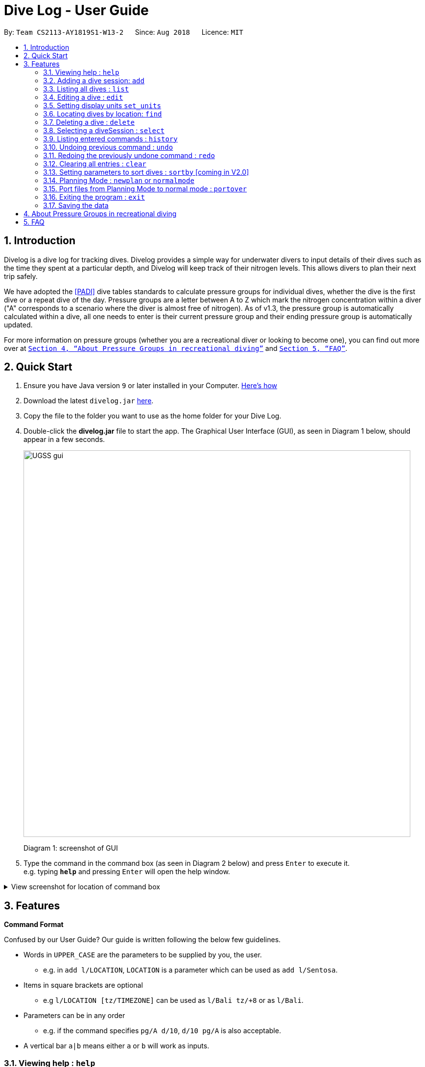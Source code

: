 = Dive Log - User Guide
:site-section: UserGuide
:toc:
:toc-title:
:toc-placement: preamble
:sectnums:
:imagesDir: images
:stylesDir: stylesheets
:xrefstyle: full
:experimental:
ifdef::env-github[]
:tip-caption: :bulb:
:note-caption: :information_source:
endif::[]
:repoURL: https://github.com/CS2113-AY1819S1-W13-2/main

By: `Team CS2113-AY1819S1-W13-2`      Since: `Aug 2018`      Licence: `MIT`

== Introduction
Divelog is a dive log for tracking dives.
Divelog provides a simple way for underwater divers to input details of their dives such as the time they spent at a particular depth, and Divelog will keep track of their nitrogen levels.
This allows divers to plan their next trip safely. +

We have adopted the <<PADI>> dive tables standards to calculate pressure groups for individual dives, whether the dive is the first dive
or a repeat dive of the day.
Pressure groups are a letter between A to Z which mark the nitrogen
concentration within a diver ("A" corresponds to a scenario where the diver is almost free of nitrogen).
As of v1.3, the pressure group is automatically calculated within a dive, all one needs to enter is their
current pressure group and their ending pressure group is automatically updated.
 +

For more information on pressure groups (whether you are a recreational diver or looking to become one), you can find out more over at `<<pressure_groups>>` and  `<<FAQ>>`.

== Quick Start

.  Ensure you have Java version `9` or later installed in your Computer.
http://www.methods.co.nz/asciidoc/[Here's how^]
.  Download the latest `divelog.jar` link:{repoURL}/releases[here].
.  Copy the file to the folder you want to use as the home folder for your Dive Log.
.  Double-click the *divelog.jar* file to start the app. The Graphical User Interface (GUI), as seen in Diagram 1 below, should appear in a few seconds.
+
image::UGSS_gui.png[width="790"]
Diagram 1: screenshot of GUI
+
.  Type the command in the command box (as seen in Diagram 2 below) and press kbd:[Enter] to execute it. +
e.g. typing *`help`* and pressing kbd:[Enter] will open the help window.

+++ <details><summary> +++
View screenshot for location of command box
+++ </summary><div> +++

image::UGSS_Ui_command.png[width="800"]
Diagram 2: Command Box location

+++ </div></details> +++



[[Features]]
== Features

====
*Command Format*

Confused by our User Guide? Our guide is written following the below few guidelines.

* Words in `UPPER_CASE` are the parameters to be supplied by you, the user.
** e.g. in `add l/LOCATION`, `LOCATION` is a parameter which can be used as `add l/Sentosa`.
* Items in square brackets are optional
** e.g `l/LOCATION [tz/TIMEZONE]` can be used as `l/Bali tz/+8` or as `l/Bali`.
* Parameters can be in any order
** e.g. if the command specifies `pg/A d/10`, `d/10 pg/A` is also acceptable.
* A vertical bar `a|b` means either `a` or `b` will work as inputs.
====

=== Viewing help : `help`

Use this command to help window to see the user guide. Upon entering the command, a separate window with the user guide will open.

Format: `help`

+++ <details><summary> +++
View the flow for the help guide
+++ </summary><div> +++

image::UGSS_help1.png[width="800"]
Diagram 3: Enter the help command in the command box

image::UGSS_help2.png[width="800"]
Diagram 4: The help guide will open up

+++ </div></details> +++

TIP: You can close the guide by closing it. This can be done by clicking on the X on the top right corner.

+++ <details><summary> +++
View the screenshot for how to close the help guide.
+++ </summary><div> +++

image::UGSS_help3.png[width="800"]
Diagram 5: Click the X to close

+++ </div></details> +++

=== Adding a dive session: `add`
Use this command to adds your new dive session to the Dive Log.

Format: `add ds/DATE_STARTED ts/TIME_DIVE_STARTED de/DATE_ENDED te/TIME_DIVE_ENDED ss/SAFETY_STOP  d/DEPTH  l/LOCATION [pg/INITIAL_PRESSURE_GROUP]`

TIP: Words in UPPER_CASE are the parameters, items in SQUARE_BRACKETS are optional. Order of parameters are fixed as per the format above, meaning if you entered the ts/TIME_DIVE_STARTED before the ds/DATE_STARTED,
the program will not be able to add your dive.

Put a `ts/` before the time started(24 hours format - HHMM), te/time ended (24 hours format - HHMM), d/depth (in metres), l/ location (location name), per dive at v1.0) (optional) and pg/initial pressure group.

An important thing to note is that as of `v1.4`, the `pg/` argument is ignored for all dives except if it is the oldest dive in the logbook.

_Example:
add ds/04082018 ts/0900 de/04082018  te/1020 ss/1015 d/15 l/Bukit Lagoon pg/C tz/+8_


.Table of Prefix and Data
[options="header"]
|=========================================
|Data                                           |Prefix         |Example                        |Remarks
|Date started / Ended (DDMMYYYY)                |ds or de       |ds/04082018 or de/05082018     |Must be in ddMMyyyy format
|Time Started / Ended (HHMM)                    |ts or te       |ts/0800 or te/0900             |Must be in 24-hr format
|Location                                       |l              |l/Sentosa                      |-
|Depth (integer value)                          |d              |d/18                           |Numbers only
|Initial Pressure Group (Character Value) _Note: this only updates the PG if its the oldest dive_
                                                |pg             |pg/A                           | Only Characters from A to Z
|Timezone (in UTC)                              |tz             |tz/+12 or tz/-5                |Prefix + or - followed by integers strictly from 0 to 12 inclusive + _Note: If timezone is UTC time, you can choose to input +0 or -0_
|=========================================

=== Listing all dives : `list`

To display all the dives that you have previously recorded, `list` shows a list of all dives in the dive log. +
To change the manner in which your dives are ordered, view `<<sortby>>`

Format: `list`

+++ <details><summary> +++
View screenshot for list
+++ </summary><div> +++

image::UGSS_list.png[width="800"]
Diagram 6: List command

+++ </div></details> +++

=== Editing a dive : `edit`

If you made a mistake while adding a new dive, `edit` will come in handy.
`edits` edits an existing dive session in the Dive Log. +
The only parameters you have to input are the data of that specific dive session at `INDEX`

Format: `edit INDEX [ts/TIME_START] [te/TIME_END] [ss/SAFETY_STOP_TIME] [d/DEPTH] [pg/PG_AT_START] [l/LOCATION]...`

****
* Edits the dive at the specified `INDEX`. The index refers to the index number shown in the displayed dive list. The index *must be a positive integer* 1, 2, 3, ...
* At least one of the optional fields must be provided.
* Existing values will be updated to the input values.
****

Examples:
`edit 1 pge/F l/Tioman`

NOTE: All data provided must comply to chronological order, meaning to say Date/Time Started has to be earlier than Date/Time Ended.

.Table of Prefix and Data
[options="header"]
|=========================================
|Data                                           |Prefix         |Example
|Date started / Ended (DDMMYYYY)                |ds or de       |ds/04082018 or de/05082018
|Time Started / Ended (HHMM)                    |ts or te       |ts/0800 or te/0900
|Location                                       |l              |l/Sentosa
|Depth (integer value)                          |d              |d/18
|Initial Pressure Group (Character Value) _Note: this only updates the PG if its the oldest dive_  |pg             |pg/A
|Timezone (in UTC)                              |tz             |tz/+12 or tz/-5
|=========================================

=== Setting display units `set_units`
If you're not used to the metric or impreial system, `set_units`
switches between meters and feet. (App defaults to meters) All data displayed will be automatically and accurately converted  +
Format: `set_units meters|feet` +
****
* As of v1.3 it only updates the DISPLAY units, not the actual entered units.
* The settings are not saved upon application restart.
****
Example usage: `set_units feet`

=== Locating dives by location: `find`
Looking for a specific dive? Use `find` to find dives whose location contain any of the given keywords that you input. +
Format: `find KEYWORD [MORE_KEYWORDS]`

****
* The search is case insensitive. e.g `tioman` will match `Tioman`
* Only the location is searched.
* Only full words will be matched e.g. `Han` will not match `Hans`
****

Examples:

* `find Bali` +
Returns `Dive at Bali`

+++ <details><summary> +++
View screenshot for example of a successful find
+++ </summary><div> +++

image::UGSS_find.png[width="800"]
Diagram 7: Find command
+++ </div></details> +++

=== Deleting a dive : `delete`
Deletes the specified dive from the Dive Log. +
Format: `delete INDEX`

****
* Deletes the dive at the specified `INDEX`.
* The index refers to the index number shown in the displayed dive list.
* The index *must be a positive integer* 1, 2, 3, ...
****

Examples:

* `list` +
`delete 2` +
Deletes the 2nd dive in the Dive Log.
* `find Bali` +
`delete 1` +
Deletes the 1st dive in the results of the `find` command.

=== Selecting a diveSession : `select`
//is this needed LOLOl
Selects the dive identified by the index number used in the displayed dive list. +
Format: `select INDEX`

//to update the rationale for the color code.
****
* Selects the dive and loads the details of the dive at the specified `INDEX`.
* The current pressure group of the start of the dive and end of the dive will be displayed.
* The pressure group is colour-coded based on its severity for easier reference. (Green being ok, orange in danger zone and red means critical)
* The index refers to the index number shown in the displayed diveSession list.
* The index *must be a positive integer* `1, 2, 3, ...`
****

Examples:

* `list` +
`select 2` +
Selects the 2nd dive in the Dive Log.
* `find Bali` +
`select 1` +
Selects the 1st dive in the results of the `find` command.

+++ <details><summary> +++
View screenshot for a successful select
+++ </summary><div> +++

image::UGSS_select.png[width="800"]
Diagram 8: Select command

+++ </div></details> +++

=== Listing entered commands : `history`

Forgot what command you did just now and corrupted your data? Find our what command exactly did you execute
 before you correct your data! +

Format: `history`

[NOTE]
====
Pressing the kbd:[&uarr;] and kbd:[&darr;] arrows will display the previous and next input respectively in the command box.
====

+++ <details><summary> +++
View screenshot for a successful history command
+++ </summary><div> +++

image::UGSS_history.png[width="800"]
Diagram 9: History command

+++ </div></details> +++

// tag::undoredo[]
=== Undoing previous command : `undo` [[undo]]
The perfect solution to a slip of the finger. `undo` restores the Dive Log to the state before the previous _undoable_ command was executed. +

Format: `undo`

[NOTE]
====
Undoable commands: those commands that modify the Dive Log's content (`add`, `delete`, `edit` and `clear` only).
====

Examples:

* `delete 1` +
`list` +
`undo` (reverses the `delete 1` command) +

* `select 1` +
`list` +
`undo` +
The `undo` command fails as there are no undoable commands executed previously.

* `delete 1` +
`clear` +
`undo` (reverses the `clear` command) +
`undo` (reverses the `delete 1` command) +

=== Redoing the previously undone command : `redo`
Ever thought of undo-ing a `undo` command? `Redo`
reverses the most recent `undo` command. +
Format: `redo`

Examples:

* `delete 1` +
`undo` (reverses the `delete 1` command) +
`redo` (reapplies the `delete 1` command) +

* `delete 1` +
`redo` +
The `redo` command fails as there are no `undo` commands executed previously.

* `delete 1` +
`clear` +
`undo` (reverses the `clear` command) +
`undo` (reverses the `delete 1` command) +
`redo` (reapplies the `delete 1` command) +
`redo` (reapplies the `clear` command) +
// end::undoredo[]

=== Clearing all entries : `clear`

This command, as the name suggests, clears Dive Log of *all* your previous dive logs and
gives you a clean start to use Dive Log again! +

Format: `clear`

TIP: Performed an accidental `clear` of your precious data? Use `undo` to, _you've guessed it_, undo your mistaken `clear` command to restore all your deleted dive sessions.
    +
     <<undo>>


=== Setting parameters to sort dives : `sortby` [[sortby]] [coming in V2.0]
In V1.4, all dives are sorted automatically according to time and date by default.

Want to view your dives in ranked order by different options? Simply type `sortby` followed by a `KEYWORD`,
 your following `list`, `find` commands will return you all your dive sessions in that particular order. +

Format: `sortby KEYWORD`
WARNING: You can only use the specific keywords below.

.Table of parameters available to sort by
[options="header"]
|=========================================
|Parameter Type                                 |Keyword
|Time                                           |time
|Location (lexicographical)                     |location
|Duration of Dive                               |duration
|=========================================

=== Planning Mode : `newplan` or `normalmode`

The planning mode is a temporary space for you to plan trips and to simulate dives. This is especially important if you
 are planning on a multiple day diving trip! +
 When you enter the planning mode, simply enter simulation dives as per how you would use the other commands normally.

When you exit, all your simulation files will be deleted automatically. In the Current V1.4,
planning mode only supports `add`, `delete` and `edit` commands +

Format: `newplan` to enter Planning Mode, `normalmode` to exit planning mode.

TIP: When you exit the planning mode, you will return to the state before you entered.

=== Port files from Planning Mode to normal mode : `portover`
When you have finished your plan and found the perfect set of dives, simply input the `portover` command and
the app will port all planning data into data in the normal mode.

TIP: You cannot use this command in `normalmode` as there are no planning data to port over.

=== Exiting the program : `exit`

Finished using Dive Log? This command shuts down Dive Log, and saves your new dive session data for your next use. +

Format: `exit`

=== Saving the data

Worry not! Dive Log  saves all your data in the hard disk *automatically* after any command that changes the data. +

There is absolutely no need to save manually.

== About Pressure Groups in recreational diving [[pressure_groups]]

New to diving and to our product? Pressure groups are a crucial part of diving, as it limits the amount of time you can spend underwater. In this section, we will explain how diving and pressure groups are related.

image::PADI_TableOneAndTwo.png[width="790"]
[[Diagram_10]]Diagram 10: PADI Recreational Dive Planner, Table 1 (No Decompression Limits and Group Designation Table)
and Table 2 (Surface Interval Credit Table) +

image::PADI_TableThree.png[width="790"]
[[Diagram_11]]Diagram 11: PADI Recreational Dive Planner, Table 3 (Repetitive Dive Timetable)

The three PADI tables as shown in the above two diagrams (<<Diagram_10>> and <<Diagram_11>>) are normally physically carried along by recreational divers for them to calculate their pressure group manually.

Workflow of a recreational diver who wants to check out his/her pressure group:

.  For the diver's first dive of the day, the diver dives to a depth of 19 metres for 29 minutes. Referring to <<Diagram_10>>, Table 1 (No Decompression Limits and Group Designation Table),
the diver would find the depth (19) at the top row. There is no 19 metres in the table, so the closest rounded-up value is 20 metres. He would then go down that 20m column until he finds 29 minutes,
or the closest rounded up value which is 30 minutes. The diver will then draw his finger along the row to the left to match a character, which is "M". His new pressure group is now "M".
.  For the diver's second and subsequent dives of the day, he would have to refer to table 3 in <<Diagram_11>> (Repetitive Dive Timetable). The diver wants to dive to 10 metres for 15 minutes for his second dive.
The diver has already surfaced for three hours, which is the minimum time for any pressure group to reach the minimum "A" pressure group, as per Table 2 in <<Diagram_10>> (Surface Interval Credit Table).
Finding his current pressure group "A" on the top row of Table 3, he would match the depth he wants to dive to (10m), and get the values 10 at the top and 209 at the bottom.
10 minutes refer the Residual Nitrogen Time (RNT) and 209 minutes refer to the adjusted no decompression limits. The diver has to add the RNT value (10) to his intended/actual diving time (15 minutes), giving a total of 25 minutes
Total Bottom Time (TBT). Going back to Table 1 in <<Diagram_10>>, for a depth of 10 metres and 25 minutes TBT, his new pressure group would be "C".


== FAQ [[FAQ]]

Below are the few Frequently Asked Questions (FAQs). If your doubts are not addressed below, please feel free to post your doubts directly on our product https://github.com/CS2113-AY1819S1-W13-2/main[Git Page^].

*Q*: How do I transfer my data to another Computer? +
*A*: Install the app in the other computer and overwrite the empty data file it creates with the file that contains the data of your previous Dive Log folder.

*Q*: What is the purpose of having a recreational dive planner in the first place? Can't I just dive to whatever depth for as long as I want? +
*A*: The purpose of the Recreational Dive Planner is to make all dives no decompression dives. Proper planning assures that all dives, single or repetitive, are within the no decompression limits by controlling the length of the dive, the depth of the dive, and the sur- face interval between dives.
The Recreational Dive Planner Table is actually three tables linked together. Each of the three tables provides information for planning dives within accepted nitrogen levels.

*Q*: Where can I find out more about PADI dive tables? [[PADI]] +
*A*: The 36-page long Instructions for Use official document can be found https://elearning.padi.com/company0/tools/RDP%20InsforUseMet.pdf